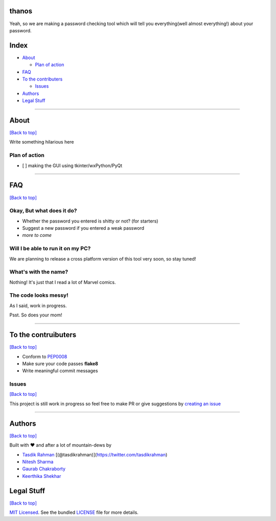 thanos
======

Yeah, so we are making a password checking tool which will tell you
everything(well almost everything!) about your password.

Index
=====

-  `About <https://github.com/prodicus/thanos#about>`__

   -  `Plan of action <https://github.com/prodicus/thanos#plan-of-action>`__

-  `FAQ <https://github.com/prodicus/thanos#faq>`__
-  `To the contributers <https://github.com/prodicus/thanos#to-the-contruibuters>`__

   -  `Issues <https://github.com/prodicus/thanos#issues>`__

-  `Authors <https://github.com/prodicus/thanos#authors>`__
-  `Legal Stuff <https://github.com/prodicus/thanos#legal-stuff>`__

--------------

About
=====

`[Back to top] <https://github.com/prodicus/thanos#thanos>`__

Write something hilarious here

Plan of action
--------------

-  [ ] making the GUI using tkinter/wxPython/PyQt

--------------

FAQ
===

`[Back to top] <https://github.com/prodicus/thanos#thanos>`__

Okay, But what does it do?
--------------------------

-  Whether the password you entered is shitty or not? (for starters)
-  Suggest a new password if you entered a weak password
-  *more to come*

Will I be able to run it on my PC?
----------------------------------

We are planning to release a cross platform version of this tool very
soon, so stay tuned!

What's with the name?
---------------------

Nothing! It's just that I read a lot of Marvel comics.

The code looks messy!
---------------------

As I said, work in progress.

Psst. So does your mom!

--------------

To the contruibuters
====================

`[Back to top] <https://github.com/prodicus/thanos#thanos>`__

-  Conform to `PEP0008 <http://pep8.org>`__
-  Make sure your code passes **flake8**
-  Write meaningful commit messages

Issues
------

`[Back to top] <https://github.com/prodicus/thanos#thanos>`__

This project is still work in progress so feel free to make PR or give
suggestions by `creating an issue <https://github.com/prodicus/thanos/issues>`__

--------------

Authors
=======

`[Back to top] <https://github.com/prodicus/thanos#thanos>`__

Built with ♥ and after a lot of mountain-dews by

-  `Tasdik Rahman <http://tasdikrahman.me>`__
   [(@tasdikrahman)](https://twitter.com/tasdikrahman)
-  `Nitesh Sharma <https://github/com/sinscary>`__
-  `Gaurab Chakraborty <https://github.com/GaurabChakraborty>`__
-  `Keerthika Shekhar <https://github.com/kirthishekhar95>`__

Legal Stuff
===========

`[Back to top] <https://github.com/prodicus/thanos#thanos>`__

`MIT Licensed <http://prodicus.mit-license.com>`__. See the bundled `LICENSE <https://github.com/prodicus/thanos/blob/master/LICENSE>`_ file for more details.